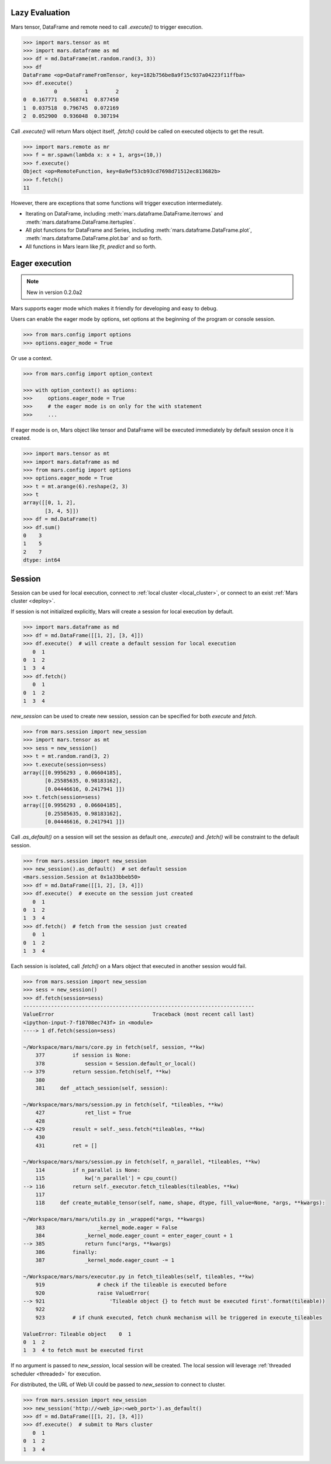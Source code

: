 .. _lazy_evaluation:

Lazy Evaluation
===============

Mars tensor, DataFrame and remote need to call `.execute()` to trigger execution.

.. code-block:: python

   >>> import mars.tensor as mt
   >>> import mars.dataframe as md
   >>> df = md.DataFrame(mt.random.rand(3, 3))
   >>> df
   DataFrame <op=DataFrameFromTensor, key=182b756be8a9f15c937a04223f11ffba>
   >>> df.execute()
             0         1         2
   0  0.167771  0.568741  0.877450
   1  0.037518  0.796745  0.072169
   2  0.052900  0.936048  0.307194

Call `.execute()` will return Mars object itself,
`.fetch()` could be called on executed objects to get the result.

.. code-block:: python

   >>> import mars.remote as mr
   >>> f = mr.spawn(lambda x: x + 1, args=(10,))
   >>> f.execute()
   Object <op=RemoteFunction, key=8a9ef53cb93cd7698d71512ec813682b>
   >>> f.fetch()
   11

However, there are exceptions that some functions will trigger execution intermediately.

- Iterating on DataFrame, including :meth:`mars.dataframe.DataFrame.iterrows` and
  :meth:`mars.dataframe.DataFrame.itertuples`.
- All plot functions for DataFrame and Series, including :meth:`mars.dataframe.DataFrame.plot`,
  :meth:`mars.dataframe.DataFrame.plot.bar` and so forth.
- All functions in Mars learn like `fit`, `predict` and so forth.


.. _eager_mode:

Eager execution
===============

.. Note:: New in version 0.2.0a2

Mars supports eager mode which makes it friendly for developing and easy to
debug.

Users can enable the eager mode by options, set options at the beginning of the
program or console session.

.. code-block:: python

    >>> from mars.config import options
    >>> options.eager_mode = True

Or use a context.

.. code-block:: python

    >>> from mars.config import option_context

    >>> with option_context() as options:
    >>>     options.eager_mode = True
    >>>     # the eager mode is on only for the with statement
    >>>     ...

If eager mode is on, Mars object like tensor and DataFrame
will be executed immediately by default session once it is created.

.. code-block:: python

    >>> import mars.tensor as mt
    >>> import mars.dataframe as md
    >>> from mars.config import options
    >>> options.eager_mode = True
    >>> t = mt.arange(6).reshape(2, 3)
    >>> t
    array([[0, 1, 2],
           [3, 4, 5]])
    >>> df = md.DataFrame(t)
    >>> df.sum()
    0    3
    1    5
    2    7
    dtype: int64


.. _session:

Session
=======

Session can be used for local execution, connect to :ref:`local cluster <local_cluster>`,
or connect to an exist :ref:`Mars cluster <deploy>`.

If session is not initialized explicitly, Mars will create a session for local execution by default.

.. code-block::

   >>> import mars.dataframe as md
   >>> df = md.DataFrame([[1, 2], [3, 4]])
   >>> df.execute()  # will create a default session for local execution
      0  1
   0  1  2
   1  3  4
   >>> df.fetch()
      0  1
   0  1  2
   1  3  4

`new_session` can be used to create new session, session can be specified for both `execute` and `fetch`.

.. code-block:: python

   >>> from mars.session import new_session
   >>> import mars.tensor as mt
   >>> sess = new_session()
   >>> t = mt.random.rand(3, 2)
   >>> t.execute(session=sess)
   array([[0.9956293 , 0.06604185],
          [0.25585635, 0.98183162],
          [0.04446616, 0.2417941 ]])
   >>> t.fetch(session=sess)
   array([[0.9956293 , 0.06604185],
          [0.25585635, 0.98183162],
          [0.04446616, 0.2417941 ]])

Call `.as_default()` on a session will set the session as default one,
`.execute()` and `.fetch()` will be constraint to the default session.

.. code-block:: python

   >>> from mars.session import new_session
   >>> new_session().as_default()  # set default session
   <mars.session.Session at 0x1a33bbeb50>
   >>> df = md.DataFrame([[1, 2], [3, 4]])
   >>> df.execute()  # execute on the session just created
      0  1
   0  1  2
   1  3  4
   >>> df.fetch()  # fetch from the session just created
      0  1
   0  1  2
   1  3  4

Each session is isolated, call `.fetch()` on a Mars object that executed in another session would fail.

.. code-block:: python

   >>> from mars.session import new_session
   >>> sess = new_session()
   >>> df.fetch(session=sess)
   ---------------------------------------------------------------------------
   ValueError                                Traceback (most recent call last)
   <ipython-input-7-f10708ec743f> in <module>
   ----> 1 df.fetch(session=sess)

   ~/Workspace/mars/mars/core.py in fetch(self, session, **kw)
       377         if session is None:
       378             session = Session.default_or_local()
   --> 379         return session.fetch(self, **kw)
       380
       381     def _attach_session(self, session):

   ~/Workspace/mars/mars/session.py in fetch(self, *tileables, **kw)
       427             ret_list = True
       428
   --> 429         result = self._sess.fetch(*tileables, **kw)
       430
       431         ret = []

   ~/Workspace/mars/mars/session.py in fetch(self, n_parallel, *tileables, **kw)
       114         if n_parallel is None:
       115             kw['n_parallel'] = cpu_count()
   --> 116         return self._executor.fetch_tileables(tileables, **kw)
       117
       118     def create_mutable_tensor(self, name, shape, dtype, fill_value=None, *args, **kwargs):

   ~/Workspace/mars/mars/utils.py in _wrapped(*args, **kwargs)
       383                 _kernel_mode.eager = False
       384             _kernel_mode.eager_count = enter_eager_count + 1
   --> 385             return func(*args, **kwargs)
       386         finally:
       387             _kernel_mode.eager_count -= 1

   ~/Workspace/mars/mars/executor.py in fetch_tileables(self, tileables, **kw)
       919                 # check if the tileable is executed before
       920                 raise ValueError(
   --> 921                     'Tileable object {} to fetch must be executed first'.format(tileable))
       922
       923         # if chunk executed, fetch chunk mechanism will be triggered in execute_tileables

   ValueError: Tileable object    0  1
   0  1  2
   1  3  4 to fetch must be executed first

If no argument is passed to `new_session`, local session will be created.
The local session will leverage :ref:`threaded scheduler <threaded>` for execution.

For distributed, the URL of Web UI could be passed to `new_session` to connect to cluster.

.. code-block:: python

   >>> from mars.session import new_session
   >>> new_session('http://<web_ip>:<web_port>').as_default()
   >>> df = md.DataFrame([[1, 2], [3, 4]])
   >>> df.execute()  # submit to Mars cluster
      0  1
   0  1  2
   1  3  4
